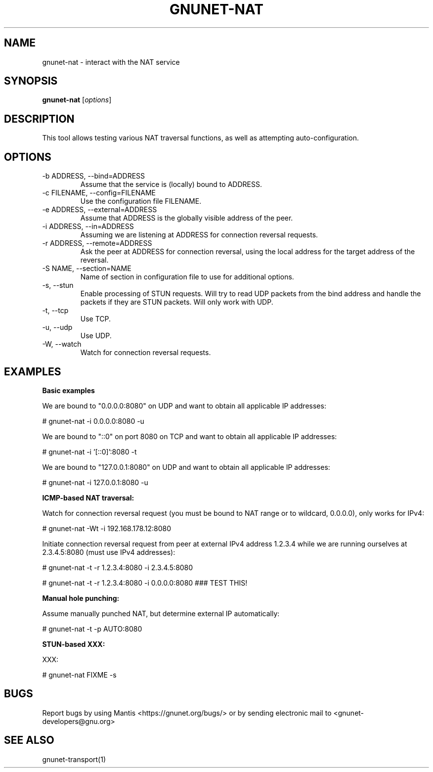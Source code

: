 .TH GNUNET\-NAT 1 "27 Nov 2016" "GNUnet"

.SH NAME
gnunet\-nat \- interact with the NAT service

.SH SYNOPSIS
.B gnunet\-nat
.RI [ options ]
.br

.SH DESCRIPTION

This tool allows testing various NAT traversal functions, as well
as attempting auto\-configuration.

.SH OPTIONS

.B
.IP "\-b ADDRESS,  \-\-bind=ADDRESS"
Assume that the service is (locally) bound to ADDRESS.

.B
.IP "\-c FILENAME,  \-\-config=FILENAME"
Use the configuration file FILENAME.

.B
.IP "\-e ADDRESS,  \-\-external=ADDRESS"
Assume that ADDRESS is the globally visible address of the peer.

.B
.IP "\-i ADDRESS,  \-\-in=ADDRESS"
Assuming we are listening at ADDRESS for connection reversal requests.

.B
.IP "\-r ADDRESS,  \-\-remote=ADDRESS"
Ask the peer at ADDRESS for connection reversal, using the local address for the target address of the reversal.

.B
.IP "\-S NAME,  \-\-section=NAME"
Name of section in configuration file to use for additional options.

.B
.IP "\-s,  \-\-stun"
Enable processing of STUN requests.  Will try to read UDP packets from the bind address and handle the packets if they are STUN packets. Will only work with UDP.

.B
.IP "\-t,  \-\-tcp"
Use TCP.

.B
.IP "\-u,  \-\-udp"
Use UDP.

.B
.IP "\-W,  \-\-watch"
Watch for connection reversal requests.  

.SH EXAMPLES
.PP

\fBBasic examples\fR

We are bound to "0.0.0.0:8080" on UDP and want to obtain all applicable IP addresses:

  # gnunet-nat -i 0.0.0.0:8080 -u

We are bound to "::0" on port 8080 on TCP and want to obtain all applicable IP addresses:

  # gnunet-nat -i '[::0]':8080 -t

We are bound to "127.0.0.1:8080" on UDP and want to obtain all applicable IP addresses:

  # gnunet-nat -i 127.0.0.1:8080 -u

\fBICMP-based NAT traversal:\fR

Watch for connection reversal request (you must be bound to NAT range or to wildcard, 0.0.0.0), only works for IPv4:

  # gnunet-nat -Wt -i 192.168.178.12:8080

Initiate connection reversal request from peer at external IPv4 address 1.2.3.4 while we are running ourselves at 2.3.4.5:8080 (must use IPv4 addresses):

  # gnunet-nat -t -r 1.2.3.4:8080 -i 2.3.4.5:8080

  # gnunet-nat -t -r 1.2.3.4:8080 -i 0.0.0.0:8080 ### TEST THIS!

\fBManual hole punching:\fR

Assume manually punched NAT, but determine external IP automatically:

  # gnunet-nat -t -p AUTO:8080

\fBSTUN-based XXX:\fR

XXX:

  # gnunet-nat FIXME -s


.SH BUGS
Report bugs by using Mantis <https://gnunet.org/bugs/> or by sending electronic mail to <gnunet\-developers@gnu.org>

.SH SEE ALSO
gnunet\-transport(1)

